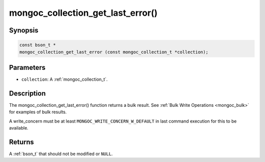 .. _mongoc_collection_get_last_error

mongoc_collection_get_last_error()
==================================

Synopsis
--------

.. code-block:: c

  const bson_t *
  mongoc_collection_get_last_error (const mongoc_collection_t *collection);

Parameters
----------

- ``collection``: A :ref:`mongoc_collection_t`.

Description
-----------

The mongoc_collection_get_last_error() function returns a bulk result. See :ref:`Bulk Write Operations <mongoc_bulk>` for examples of bulk results.

A write_concern must be at least ``MONGOC_WRITE_CONCERN_W_DEFAULT`` in last command execution for this to be available.

Returns
-------

A :ref:`bson_t` that should not be modified or ``NULL``.

